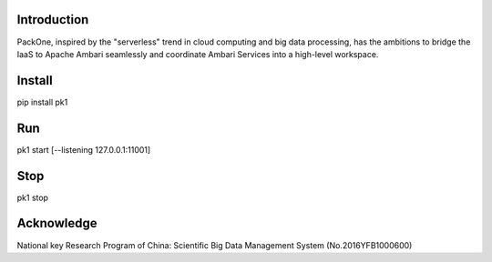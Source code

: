 .. image:: pk1/static/logo-large.png
    :width: 200
    :alt: Logo

===================
Introduction
===================
PackOne, inspired by the "serverless" trend in cloud computing and big data processing, has the ambitions to bridge the IaaS to Apache Ambari seamlessly and coordinate Ambari Services into a high-level workspace. 

===================
Install
===================
pip install pk1

===================
Run
===================
pk1 start [--listening 127.0.0.1:11001]

===================
Stop
===================
pk1 stop

===================
Acknowledge
===================
National key Research Program of China: Scientific Big Data Management System (No.2016YFB1000600)